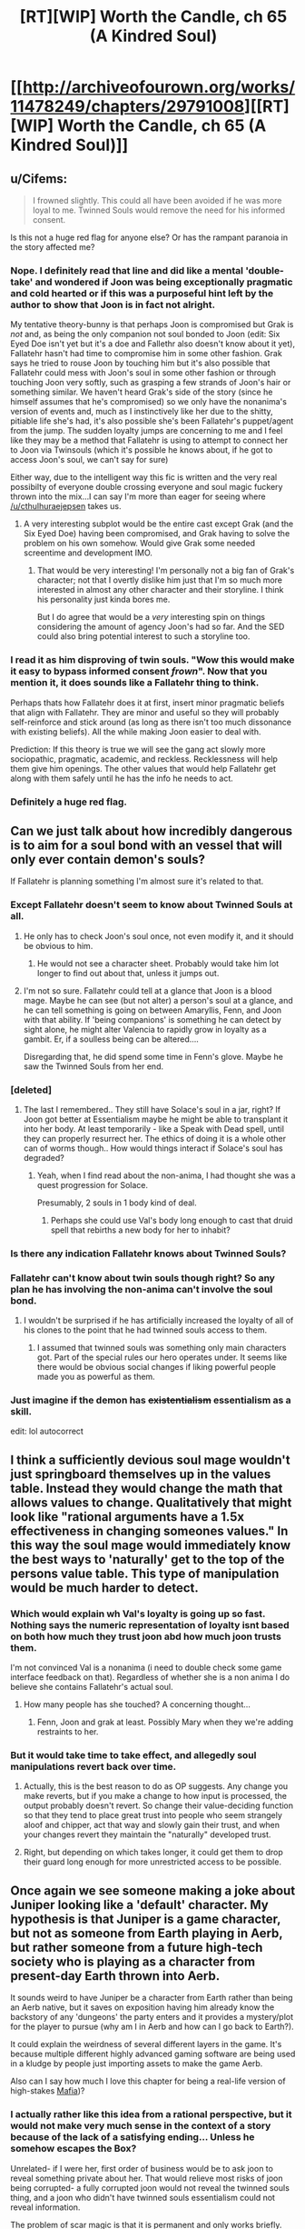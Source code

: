 #+TITLE: [RT][WIP] Worth the Candle, ch 65 (A Kindred Soul)

* [[http://archiveofourown.org/works/11478249/chapters/29791008][[RT][WIP] Worth the Candle, ch 65 (A Kindred Soul)]]
:PROPERTIES:
:Author: cthulhuraejepsen
:Score: 111
:DateUnix: 1513369250.0
:DateShort: 2017-Dec-15
:END:

** u/Cifems:
#+begin_quote
  I frowned slightly. This could all have been avoided if he was more loyal to me. Twinned Souls would remove the need for his informed consent.
#+end_quote

Is this not a huge red flag for anyone else? Or has the rampant paranoia in the story affected me?
:PROPERTIES:
:Author: Cifems
:Score: 28
:DateUnix: 1513385251.0
:DateShort: 2017-Dec-16
:END:

*** Nope. I definitely read that line and did like a mental 'double-take' and wondered if Joon was being exceptionally pragmatic and cold hearted or if this was a purposeful hint left by the author to show that Joon is in fact not alright.

My tentative theory-bunny is that perhaps Joon is compromised but Grak is /not/ and, as being the only companion not soul bonded to Joon (edit: Six Eyed Doe isn't yet but it's a doe and Fallethr also doesn't know about it yet), Fallatehr hasn't had time to compromise him in some other fashion. Grak says he tried to rouse Joon by touching him but it's also possible that Fallatehr could mess with Joon's soul in some other fashion or through touching Joon very softly, such as grasping a few strands of Joon's hair or something similar. We haven't heard Grak's side of the story (since he himself assumes that he's compromised) so we only have the nonanima's version of events and, much as I instinctively like her due to the shitty, pitiable life she's had, it's also possible she's been Fallatehr's puppet/agent from the jump. The sudden loyalty jumps are concerning to me and I feel like they may be a method that Fallatehr is using to attempt to connect her to Joon via Twinsouls (which it's possible he knows about, if he got to access Joon's soul, we can't say for sure)

Either way, due to the intelligent way this fic is written and the very real possibilty of everyone double crossing everyone and soul magic fuckery thrown into the mix...I can say I'm more than eager for seeing where [[/u/cthulhuraejepsen]] takes us.
:PROPERTIES:
:Author: Kishoto
:Score: 24
:DateUnix: 1513387574.0
:DateShort: 2017-Dec-16
:END:

**** A very interesting subplot would be the entire cast except Grak (and the Six Eyed Doe) having been compromised, and Grak having to solve the problem on his own somehow. Would give Grak some needed screentime and development IMO.
:PROPERTIES:
:Author: Makin-
:Score: 9
:DateUnix: 1513415115.0
:DateShort: 2017-Dec-16
:END:

***** That would be very interesting! I'm personally not a big fan of Grak's character; not that I overtly dislike him just that I'm so much more interested in almost any other character and their storyline. I think his personality just kinda bores me.

But I do agree that would be a /very/ interesting spin on things considering the amount of agency Joon's had so far. And the SED could also bring potential interest to such a storyline too.
:PROPERTIES:
:Author: Kishoto
:Score: 8
:DateUnix: 1513441499.0
:DateShort: 2017-Dec-16
:END:


*** I read it as him disproving of twin souls. "Wow this would make it easy to bypass informed consent /frown/". Now that you mention it, it does sounds like a Fallatehr thing to think.

Perhaps thats how Fallatehr does it at first, insert minor pragmatic beliefs that align with Fallatehr. They are minor and useful so they will probably self-reinforce and stick around (as long as there isn't too much dissonance with existing beliefs). All the while making Joon easier to deal with.

Prediction: If this theory is true we will see the gang act slowly more sociopathic, pragmatic, academic, and reckless. Recklessness will help them give him openings. The other values that would help Fallatehr get along with them safely until he has the info he needs to act.
:PROPERTIES:
:Author: wassname
:Score: 15
:DateUnix: 1513395960.0
:DateShort: 2017-Dec-16
:END:


*** Definitely a huge red flag.
:PROPERTIES:
:Author: ArisKatsaris
:Score: 3
:DateUnix: 1513420911.0
:DateShort: 2017-Dec-16
:END:


** Can we just talk about how incredibly dangerous is to aim for a soul bond with an vessel that will only ever contain demon's souls?

If Fallatehr is planning something I'm almost sure it's related to that.
:PROPERTIES:
:Author: Makin-
:Score: 23
:DateUnix: 1513372506.0
:DateShort: 2017-Dec-16
:END:

*** Except Fallatehr doesn't seem to know about Twinned Souls at all.
:PROPERTIES:
:Author: ThatDarnSJDoubleW
:Score: 9
:DateUnix: 1513379403.0
:DateShort: 2017-Dec-16
:END:

**** He only has to check Joon's soul once, not even modify it, and it should be obvious to him.
:PROPERTIES:
:Author: Makin-
:Score: 8
:DateUnix: 1513379436.0
:DateShort: 2017-Dec-16
:END:

***** He would not see a character sheet. Probably would take him lot longer to find out about that, unless it jumps out.
:PROPERTIES:
:Author: kaukamieli
:Score: 3
:DateUnix: 1513422134.0
:DateShort: 2017-Dec-16
:END:


**** I'm not so sure. Fallatehr could tell at a glance that Joon is a blood mage. Maybe he can see (but not alter) a person's soul at a glance, and he can tell something is going on between Amaryllis, Fenn, and Joon with that ability. If 'being companions' is something he can detect by sight alone, he might alter Valencia to rapidly grow in loyalty as a gambit. Er, if a soulless being can be altered....

Disregarding that, he did spend some time in Fenn's glove. Maybe he saw the Twinned Souls from her end.
:PROPERTIES:
:Author: blasted0glass
:Score: 2
:DateUnix: 1513456060.0
:DateShort: 2017-Dec-16
:END:


*** [deleted]
:PROPERTIES:
:Score: 7
:DateUnix: 1513396490.0
:DateShort: 2017-Dec-16
:END:

**** The last I remembered.. They still have Solace's soul in a jar, right? If Joon got better at Essentialism maybe he might be able to transplant it into her body. At least temporarily - like a Speak with Dead spell, until they can properly resurrect her. The ethics of doing it is a whole other can of worms though.. How would things interact if Solace's soul has degraded?
:PROPERTIES:
:Author: _brightwing
:Score: 4
:DateUnix: 1513419827.0
:DateShort: 2017-Dec-16
:END:

***** Yeah, when I find read about the non-anima, I had thought she was a quest progression for Solace.

Presumably, 2 souls in 1 body kind of deal.
:PROPERTIES:
:Author: TwoxMachina
:Score: 4
:DateUnix: 1513425505.0
:DateShort: 2017-Dec-16
:END:

****** Perhaps she could use Val's body long enough to cast that druid spell that rebirths a new body for her to inhabit?
:PROPERTIES:
:Author: Law_Student
:Score: 2
:DateUnix: 1513638594.0
:DateShort: 2017-Dec-19
:END:


*** Is there any indication Fallatehr knows about Twinned Souls?
:PROPERTIES:
:Author: RiOrius
:Score: 3
:DateUnix: 1513379830.0
:DateShort: 2017-Dec-16
:END:


*** Fallatehr can't know about twin souls though right? So any plan he has involving the non-anima can't involve the soul bond.
:PROPERTIES:
:Author: thebluegecko
:Score: 3
:DateUnix: 1513380370.0
:DateShort: 2017-Dec-16
:END:

**** I wouldn't be surprised if he has artificially increased the loyalty of all of his clones to the point that he had twinned souls access to them.
:PROPERTIES:
:Author: sparr
:Score: 1
:DateUnix: 1513389910.0
:DateShort: 2017-Dec-16
:END:

***** I assumed that twinned souls was something only main characters got. Part of the special rules our hero operates under. It seems like there would be obvious social changes if liking powerful people made you as powerful as them.
:PROPERTIES:
:Author: thebluegecko
:Score: 18
:DateUnix: 1513390663.0
:DateShort: 2017-Dec-16
:END:


*** Just imagine if the demon has +existentialism+ essentialism as a skill.

edit: lol autocorrect
:PROPERTIES:
:Author: PanickedApricott
:Score: 3
:DateUnix: 1513452724.0
:DateShort: 2017-Dec-16
:END:


** I think a sufficiently devious soul mage wouldn't just springboard themselves up in the values table. Instead they would change the math that allows values to change. Qualitatively that might look like "rational arguments have a 1.5x effectiveness in changing someones values." In this way the soul mage would immediately know the best ways to 'naturally' get to the top of the persons value table. This type of manipulation would be much harder to detect.
:PROPERTIES:
:Author: Stopppit
:Score: 24
:DateUnix: 1513374707.0
:DateShort: 2017-Dec-16
:END:

*** Which would explain wh Val's loyalty is going up so fast. Nothing says the numeric representation of loyalty isnt based on both how much they trust joon abd how much joon trusts them.

I'm not convinced Val is a nonanima (i need to double check some game interface feedback on that). Regardless of whether she is a non anima I do believe she contains Fallatehr's actual soul.
:PROPERTIES:
:Author: icesharkk
:Score: 4
:DateUnix: 1513706905.0
:DateShort: 2017-Dec-19
:END:

**** How many people has she touched? A concerning thought...
:PROPERTIES:
:Author: nohat
:Score: 2
:DateUnix: 1515355820.0
:DateShort: 2018-Jan-07
:END:

***** Fenn, Joon and grak at least. Possibly Mary when they we're adding restraints to her.
:PROPERTIES:
:Author: icesharkk
:Score: 2
:DateUnix: 1515356834.0
:DateShort: 2018-Jan-07
:END:


*** But it would take time to take effect, and allegedly soul manipulations revert back over time.
:PROPERTIES:
:Author: RiOrius
:Score: 2
:DateUnix: 1513379751.0
:DateShort: 2017-Dec-16
:END:

**** Actually, this is the best reason to do as OP suggests. Any change you make reverts, but if you make a change to how input is processed, the output probably doesn't revert. So change their value-deciding function so that they tend to place great trust into people who seem strangely aloof and chipper, act that way and slowly gain their trust, and when your changes revert they maintain the "naturally" developed trust.
:PROPERTIES:
:Author: NoYouTryAnother
:Score: 21
:DateUnix: 1513399501.0
:DateShort: 2017-Dec-16
:END:


**** Right, but depending on which takes longer, it could get them to drop their guard long enough for more unrestricted access to be possible.
:PROPERTIES:
:Author: JusticeBeak
:Score: 1
:DateUnix: 1513390811.0
:DateShort: 2017-Dec-16
:END:


** Once again we see someone making a joke about Juniper looking like a 'default' character. My hypothesis is that Juniper is a game character, but not as someone from Earth playing in Aerb, but rather someone from a future high-tech society who is playing as a character from present-day Earth thrown into Aerb.

It sounds weird to have Juniper be a character from Earth rather than being an Aerb native, but it saves on exposition having him already know the backstory of any 'dungeons' the party enters and it provides a mystery/plot for the player to pursue (why am I in Aerb and how can I go back to Earth?).

It could explain the weirdness of several different layers in the game. It's because multiple different highly advanced gaming software are being used in a kludge by people just importing assets to make the game Aerb.

Also can I say how much I love this chapter for being a real-life version of high-stakes [[https://en.wikipedia.org/wiki/Mafia_(party_game][Mafia]])?
:PROPERTIES:
:Author: xamueljones
:Score: 19
:DateUnix: 1513378529.0
:DateShort: 2017-Dec-16
:END:

*** I actually rather like this idea from a rational perspective, but it would not make very much sense in the context of a story because of the lack of a satisfying ending... Unless he somehow escapes the Box?

Unrelated- if I were her, first order of business would be to ask joon to reveal something private about her. That would relieve most risks of joon being corrupted- a fully corrupted joon would not reveal the twinned souls thing, and a joon who didn't have twinned souls essentialism could not reveal information.

The problem of scar magic is that it is permanent and only works briefly. Why not use a soul mage to keep it tuned up? Just heal into the right configuration after correcting the soul to a functional scar magic upgrade. Or at the very least, clean her soul of those scars.

Fenns hatred of Fallather (sp?) Means that the teaching relationship will not end peacefully.
:PROPERTIES:
:Author: munkeegutz
:Score: 9
:DateUnix: 1513383172.0
:DateShort: 2017-Dec-16
:END:

**** u/adgnatum:
#+begin_quote
  I was surprised to see the scars on her arms, but they made sense, because magical healing hadn't wiped them away.
#+end_quote

Not yet it hasn't. >:D

Plus we can have a paragraph on Upkeep as a game mechanic.
:PROPERTIES:
:Author: adgnatum
:Score: 1
:DateUnix: 1513417245.0
:DateShort: 2017-Dec-16
:END:


*** Through this lens, what if the point of the 'game' layer's skill numbers are a way to not-really learn the subject, an abstraction between it and the player's brain?

Suppose you want to play a survival game with immersion but making traps to catch small animals is aesthetically unpleasing to you even if you're not a vegetarian. The ability to +map+reduce a skill set to a number has an obvious appeal in the domain of fighting and violence. But why not just combat skills? Consider driving as an example. The instincts of a NASCAR racer on a closed course are not the best for everyday driving.

Now to take this line of reasoning to the fullest: ideal Bayesians don't want to learn false things in general, so the abstraction allows the designers to respect this preference /and/ invent systems and interactions for the game. Magic is a prime example. Training the impulse to call on non-existent magic to solve an urgent problem seems like an actively bad thing to do to yourself.

Having said that, I think this explanation is missing something. When the narration jumps back to Earth, there's clearly someone we're following. And when I try for increasingly fanciful explanations I keep hitting the same sort of notes that we're presently or imminently experiencing on the topic of our new friend Valencia.
:PROPERTIES:
:Author: adgnatum
:Score: 1
:DateUnix: 1513419363.0
:DateShort: 2017-Dec-16
:END:


** This is my favorite story on here
:PROPERTIES:
:Author: lazaret99
:Score: 28
:DateUnix: 1513370836.0
:DateShort: 2017-Dec-16
:END:

*** This is my favorite story on the Citadel!
:PROPERTIES:
:Author: GlueBoy
:Score: 10
:DateUnix: 1513391159.0
:DateShort: 2017-Dec-16
:END:

**** What is the Citadel?
:PROPERTIES:
:Author: Bramble-Thorn
:Score: 3
:DateUnix: 1513473055.0
:DateShort: 2017-Dec-17
:END:

***** The line 'This is my favorite _____ on the Citadel' is a reference to the video game series 'Mass Effect', specifically #2, in which the main character can earn money by giving endorsements to stores on the Citadel (a massive and politically important space station). The intrinsic humor of the statement is that the main character can give this endorsement to ALL the stores, resulting in 'Store A/Store B/Store C/Etc is my favorite store on the Citadel'! being broadcast as ads while you walk around the station.
:PROPERTIES:
:Author: SeekingImmortality
:Score: 7
:DateUnix: 1513474757.0
:DateShort: 2017-Dec-17
:END:


** thought

I was reminded of his lisp from Ch. 61

#+begin_quote
  To my surprise, I realized that he had a lisp; the ‘th' sound was coming out awkwardly, or replaced entirely by something that sounded similar. ‘Uther' had become ‘Oo-her'. I could imagine how that was a hard sound if you had to stick your tongue against pointy teeth, but couldn't remember the other elf having that problem.
#+end_quote

How many other elves have lisps? It's not something I've ever seen mentioned before, even in passing, but idk how many elves we've seen before other than fake-Fallatehr (even as simple one-liner NPCs). Maybe lisps are common in elves since they have those ridiculous fangs, but you'd think they'd be used to them. I'm no linguist but that sounds like someone trying to keep their tongue /away/ from their teeth because they've accidentally bitten down one too many times. (acci/dental/ly huehuehue)

Maybe Fallatehr is just an outlier. Or maybe that's what happens when someone's transformed into an elf but isn't used to talking in that form.

Conjecture: We haven't met Fallatehr.

The story's awesome btw [[/u/cthulhuraejepsen]]!

[EDIT] Hmm. When they broke him out they got quest text including "You have retrieved Fallatehr Whiteshell" - but I've played games that lied in the quest text to preserve an in-universe fiction.

:thinking face emoji:
:PROPERTIES:
:Author: blast_ended_sqrt
:Score: 8
:DateUnix: 1513408942.0
:DateShort: 2017-Dec-16
:END:

*** No, if this was his play, there are two soul mages on the board - His apprentice, pretending to be Fallather, and Fallather, pretending to be a very tall lady.
:PROPERTIES:
:Author: Izeinwinter
:Score: 10
:DateUnix: 1513410956.0
:DateShort: 2017-Dec-16
:END:

**** Which means the one on the most danger is Fenn. Which is a theory both in line with in universe paranoia about literary cycle and what is actually the most dramatic from our perspective as readers:

All this paranoia and planning to safeguard against the elf is just the distraction while Fenn comes to harm. I was partly expecting her to be killed in the prison in the first battle. The fact that Joon values her as a love interest makes her a Target to the GM and to [[/u/Cthulhuraejepsen]]
:PROPERTIES:
:Author: icesharkk
:Score: 3
:DateUnix: 1513628792.0
:DateShort: 2017-Dec-18
:END:

***** Yes and no. She's useful to the DM, but not so much if she's dead. Love interests are most narratively useful as plot mccguffins when they're around to be put in danger and need rescuing.

That makes Uther's long string of dead lovers a bit odd, come to think of it. Maybe it was the DM trying to beat Uther with a stick over and over until he gets the hint and goes back to his wife and kids instead of running away from the story?
:PROPERTIES:
:Author: Law_Student
:Score: 5
:DateUnix: 1513639698.0
:DateShort: 2017-Dec-19
:END:


**** Honestly, I was wondering why they weren't all soul mages. Because if you want more of yourself wandering around, and are setting their values to be as much like you as possible, then they should have the same aptitude for soul magic you do. And could learn soul magic easily.
:PROPERTIES:
:Author: Bramble-Thorn
:Score: 2
:DateUnix: 1513472565.0
:DateShort: 2017-Dec-17
:END:

***** And all of them would be inclined to fuck with other peoples value systems. There is an obvious risk of feedback loops or chaotic cascades here, or alternatively, of making it impossible for any of them to change at all, because any shift in value would get edited back to the consensus baseline instantly.

Two soul mages do not run most of those risks, and - if it is correct that a soul mage can stuff a soul back in a body - grants a degree of insurance against the hells.
:PROPERTIES:
:Author: Izeinwinter
:Score: 3
:DateUnix: 1513473470.0
:DateShort: 2017-Dec-17
:END:


*** I think this whole arc is about resetting Joon and our expectations by creating as much paranoia about the game interface as possible. The DM/Cthulhuraejepsen is setting trap after trap using assumptions based on game interface information. The DM won't lie in the game text. But he can arrange situations where we and Joon assume the wrong thing from the assembled info.

--------------

Joons gets the quest update message when he crossed the wall with Nulli. It doesn't happen when the arrow gets across.

This allows for a version of the story where Nulli is The soul mage. The name null pointer exception is the means by which he escaped the prison's detection. Coincidentally (DM is cheating) this tricks Joons companion log.

This works in my own head because it is the intersection of [[/u/Cthulhuraejepsen]]'s desire to surprise us, the DMs desire to make Joon afraid of his own conclusions (like the suits of armor), the symmetry of fallatehr actually becoming a companion, and the cost of losing solace just to get an empty shell. The remaining incongruity is the rapid increase in Nulli's loyalty. Maybe fallatehr is ratcheting up his loyalty in order to facilitate integration into the party without realizing that Joon gets immediate verbatim feedback on it. Again DM fuckery to make the whole arc joonbait.
:PROPERTIES:
:Author: icesharkk
:Score: 3
:DateUnix: 1513630496.0
:DateShort: 2017-Dec-19
:END:

**** It does fit the theme so far of all Joon's companions being a female or an it...
:PROPERTIES:
:Author: Mandabar
:Score: 1
:DateUnix: 1513889266.0
:DateShort: 2017-Dec-22
:END:


** The creeping paranoia here is filling every action the good guys take with tension, I love it.

Also, super funny how Jun's value system rates Tiff over Fenn (if I interpreted last chapter correctly), but as soon as he sees Fenn's system rating some rando over himself he gets irked.

Also also, the value system has thus far revealed a lot of potentially frightening stuff: Jun's (healthy?) obsession with leveling up, Mary basically being some sort of bred-from-birth automaton fixated on her own success above all else (above even her kingdom's propsering, which she pays lip service to as her responsibility but is apparently just a rationalization for gathering power/safety?), Fenn doing a rather exceptional job at hiding her murderous inclinations vs anyone of the elf race.

But on the bright side Juniper doesn't have to worry about figuring his companions out anymore, since he can just directly hack into their brains once they pass the loyalty threshold. I'm sure he'll use this newfound power responsibly.
:PROPERTIES:
:Score: 20
:DateUnix: 1513411096.0
:DateShort: 2017-Dec-16
:END:

*** The whole mind-blowing ecstasy of leveling up thing seems like it would be highly addictive. Indeed, it might have been designed to be highly addictive for some (nefarious) purpose by the game's programmer that has yet to be revealed. It's going to cause him to make some terrible decisions and his companions will be forced to intervene.
:PROPERTIES:
:Author: Law_Student
:Score: 3
:DateUnix: 1513638822.0
:DateShort: 2017-Dec-19
:END:


** This story is awesome and also my favorite. Best 'gamer' fic I have ever read and it has a very good use of cliffhangers and a blisteringly fast plot.
:PROPERTIES:
:Author: SoylentRox
:Score: 14
:DateUnix: 1513371622.0
:DateShort: 2017-Dec-16
:END:


** [deleted]
:PROPERTIES:
:Score: 6
:DateUnix: 1513397796.0
:DateShort: 2017-Dec-16
:END:

*** I think Juniper is the first ever to treat Valencia as an actual person, and she is responding accordingly.

Also, for some reason I read "Life" as valuing all life, not just hear her own.
:PROPERTIES:
:Author: TheGuardianOne
:Score: 10
:DateUnix: 1513424490.0
:DateShort: 2017-Dec-16
:END:


** Okay, so how obvious is it that Juniper is overlooking that Mary's high degree of valuing "Juniper" is what she was worried he would discover?

Separately, is it reasonable that the one person Fallatehr has touched, Fenn, has such crazy hatred of him? Should we fear an integer overflow effect? Or that hate is easily turned to love?
:PROPERTIES:
:Author: NoYouTryAnother
:Score: 7
:DateUnix: 1513399586.0
:DateShort: 2017-Dec-16
:END:

*** [deleted]
:PROPERTIES:
:Score: 3
:DateUnix: 1513402665.0
:DateShort: 2017-Dec-16
:END:

**** True. But we keep getting this signal that Fallatehr is extremely dangerous. I think it was in the last thread that somebody suggested he may be reading Juniper like a book with his crazy high Soc. He may basically be HPMOR's Voldemort. If so, a quick reading of Fenn to see that she dislikes him and extremely quick thinking to adjust that dislike into a useful extreme would not be beyond him. It is also possible that we will only learn too late how true, loyal to Juniper, and amiable he was, and come to regret this needless paranoia. In fact, I find myself inexplicable warming up to him as we speak. How could we have ever distrusted Fallatehr?
:PROPERTIES:
:Author: NoYouTryAnother
:Score: 12
:DateUnix: 1513403677.0
:DateShort: 2017-Dec-16
:END:


*** Well, up until reading this chapter, I had thought [[https://www.reddit.com/r/rational/comments/77rsvo/rtwip_worth_the_candle_chapter_52_culmination/doocnwc/][this]] line of reasoning was spot on. But her list of values says otherwise. Or, if you want to go down the rabbithole, the absence of Fenn among those values is evidence they've been changed (for what reason would Fenn be devalued though?)

Maybe she is romantically interested in Fenn, but doesn't sufficiently value romance to place that above the ticket to power that is Joon. When she's disappointed with Joon saying everything looked as expected, she's disappointed to confirm that's the type of person she is.
:PROPERTIES:
:Author: throwaway11252016
:Score: 1
:DateUnix: 1513481071.0
:DateShort: 2017-Dec-17
:END:


** Hm, the Amaryllis partial preference ordering doesn't seem that interested in the kingdom. Maybe it's just a means to Autonomy/Power? Maybe the world needs Arthur because Amaryllis is not Best Princess?

Increasing complexity:

"Nellan" isn't the name of a (past) love interest. (An AO3 comment suggests a /parent/.)

Nellan isn't the name of a person, even though the narration in that paragraph sets us up to think of a person/concept dichotomy and then think of this list as not conceptual. Maybe a specific place?

EDIT: Oh, one more: the entity in question might no longer exist/be alive
:PROPERTIES:
:Author: adgnatum
:Score: 7
:DateUnix: 1513420310.0
:DateShort: 2017-Dec-16
:END:

*** .. Maximum drama: Nellan is her child. Which is why she is so extremely cranky about her home village, they kicked her out but kept the kid.
:PROPERTIES:
:Author: Izeinwinter
:Score: 11
:DateUnix: 1513431824.0
:DateShort: 2017-Dec-16
:END:

**** Murderquest to recover child! Joonbait!
:PROPERTIES:
:Author: icesharkk
:Score: 3
:DateUnix: 1513628475.0
:DateShort: 2017-Dec-18
:END:


*** Nellan could be a word in elvish for a unique concept without a direct translation, like the weird elven take on an adventuring party that she brought up earlier.
:PROPERTIES:
:Author: Law_Student
:Score: 3
:DateUnix: 1513639339.0
:DateShort: 2017-Dec-19
:END:


** This is probably going to be a lengthy post so let me start right.

*First of all* i really liked the story and characters, even tho binge reading kills my soul cause i have a habit of putting myself into characters shoes.

I find so elements of the story or rather Junipers description of things funny or ironic considering his knowledge, but i it maybe a personal thing.

Here is the list if this funny\ironic things.

*1. At the start of the novel he comments about video games having less freedom or free form compared to D&D and the like.*

But i'm pretty sure there are plenty types of video games that allow you to just run a simulation of regular life Sims style or even be a Tycoon. Even some RPG's are strictly about running your own shop and being a merchant. In the world of Aerb and to an extension in the previous D&D sessions of juniper he says the narrative wouldn't allow it or it would be boring. I think this highly depends on the group you are playing with and the system you use. There are even some homebrew systems like Maid RPG and i'm sure there are some that are dedicated or applicable to running a fantasy tavern with friends that can be used after you are tired of looting and plundering. This leads into 2.

*2. I guess D&D is more rigid about stuff you can do and what exactly counts as out of box thinking.*

But it seems the narrative and his previous D&D experience was to an extent about party being a Murderhobo type. We have them talk about issues and discuss roles and being in character, but at the end of the day Aerb and snippets of previous escapades lean towards kill them after identifying the problems you have with them approach. Every "enemy" or problem is mostly resolved with killing stuff, in a smart or roundabout way, but still. They are not full on murderhobos, but funnily enough they are technically hobos and they do murder a lot. System itself lead into 3.

*3. The d20, fabled natural 20*

I was under impression that physics still worked somewhat normally in D&D and the example of sickly crippled man vs. knight in super armor raise a couple of questions. The d20 results of critical successes very not misrepresented per say, but the explanation was somewhat weird for me.

For example a super strong warrior saying that he starts flapping his hands and begins to fly wouldn't prompt the DM giving him flight even he throws a 20 and at the very list all rules thrown aside would require a series of 20 for a variety of tests.

In the case of crippled guy he would not only require an aim throw of 20, but at least a strength check of 20, maybe even a vitality check so that he isn't crumpling to the ground cause his body can't take it. I'm also pretty sure the difficulty of the task affects the rolls and makes it semi to impossible to make it even with a 20 at hand. I guess grazing the cheek and not straight up murder is the result of this super successes failing, but it still kinda felt like treating d20 as something that it's not.

*4. The DM not being able to wiggle the results.*

This one seemed pretty funny since there is a system that bears name of Pendragon and if i remember correctly it actually has the exact thing that would have helped Amaryllis in their D&D game to protect her sister. It's called Passions and she would be able to make a passion roll or DM could say she should make one or gets a bonus, since she is protecting her Sister and Family could be a passion in that system.

*5. Bond Girl and creating conflict*

Again kinda ties into the whole D&D in Junipers case was more about fight action and other systems followed in similar ways. There are more narrative driven systems, but i'm sure author knows that.

The conflict or interest generated from Bond Girl syndrome serves almost no purpose in the D&D campaign and in the case of Aerb's DM (him existing or not) would loose all tension after a couple of deaths. Repetition of the same trick is kinda tires people and players or observers\readers wouldn't really care after the 5 attempt cause it would seem artificial. For all the 'rules" of narrative Aerb "follows" it certainly can hint at choosing boring\artificial ones to uphold. The Bond thing also raises the question of the DM's ability to tell a story, cause Bond Girls were more of a necessity and inability to progress the character\story with them intact. Also Bond from a movies stand point was played by different people too, would it call for Juniper changing for another protagonist who is similar and in some cases totally different?

In case of his previous D&D group the DM(Juniper) would be somewhat an asshole somewhat if he tried to create tension by killing the lover frequently or at all, cause for it to work the pair would be a real couple of players - aka real people and his friends (murder without reason mind you, they can't just say love wins all the battles). There is a little chance of someone role playing a realistic romance and even if they did that, they wouldn't exactly care about death of an NPC after a couple of times. It's like making all of the chests in the game mimics, you become desensitized and don't really care after a while, no tension just tired of the same tricks even if it's a variety of mimics.

*6. Stagnation and change, there is conflict or there is non?*

I know people are complex creatures and not everything can be solved by analyzing what someone said or did. This just seemed funny and part of it felt wrong or out of place.

Joon's thought process or things he thought about after the revelation of Fenn being thirty-three years old seemed kinda strange and didn't sit well with me. It wasn't out of character or contradictory to himself in a span of those thought, but it seemed kinda out of place with itself on a small scale. I wish i could put my finger on it, but maybe i'm just confusing myself or combining multiple different dialogs and talks into one in my head.

His assumption of her not changing in the span of 16 years, or his definition of maturity and what "adult" people do and feel, seemed okay for a panicked reaction of a 17 year old, but at the same time felt strange and like him thinking it for story reasons and not person reasons. He wanted to change and grow with her, but at the same time he didn't want her to change previously and i bet even after this. I guess there is nuance to those "changes", but it still felt like going in circles.

I'm also sure that not addressing personal problems or even thinking about them as problems or "high school level drama" and not as people being themselves, is totally healthy and not a problem onto itself (Sarcasm). But this at least is in connection with a 17 year old boy who didn't really see much of the world.

*All in all this story is a great read and i hope people will notice and disagree\agree and talk\comment about points a brought up.*
:PROPERTIES:
:Author: Ace_Kuper
:Score: 7
:DateUnix: 1513408091.0
:DateShort: 2017-Dec-16
:END:


** Typos here, please. (I am a little bit behind on typo correction at the moment, forgive me.)
:PROPERTIES:
:Author: cthulhuraejepsen
:Score: 3
:DateUnix: 1513369289.0
:DateShort: 2017-Dec-15
:END:

*** years of dairies/years of diaries

think armor/thick armor

(Although the idea of thought-based armor is intriguing...)
:PROPERTIES:
:Author: thrawnca
:Score: 5
:DateUnix: 1513371380.0
:DateShort: 2017-Dec-16
:END:

**** Fixed and fixed, thanks, thought-based armor filed away for later use.
:PROPERTIES:
:Author: cthulhuraejepsen
:Score: 7
:DateUnix: 1513376853.0
:DateShort: 2017-Dec-16
:END:


**** I'm more interested in Tiff's cheese collection, personally
:PROPERTIES:
:Author: JusticeBeak
:Score: 3
:DateUnix: 1513390950.0
:DateShort: 2017-Dec-16
:END:


*** u/Alphanos:
#+begin_quote
  I'm not limited to the grid of forty, it's two-hundred and fifty-six.”

  Well, it was actually 266, since I had split Deception and Stealth from each other.
#+end_quote

Probably supposed to be 257?
:PROPERTIES:
:Author: Alphanos
:Score: 3
:DateUnix: 1513375082.0
:DateShort: 2017-Dec-16
:END:

**** Fixed, thank you!
:PROPERTIES:
:Author: cthulhuraejepsen
:Score: 2
:DateUnix: 1513376901.0
:DateShort: 2017-Dec-16
:END:


*** You was just about what I expected.
:PROPERTIES:
:Author: Veedrac
:Score: 2
:DateUnix: 1513375283.0
:DateShort: 2017-Dec-16
:END:

**** Fixed, thank you.
:PROPERTIES:
:Author: cthulhuraejepsen
:Score: 1
:DateUnix: 1513376873.0
:DateShort: 2017-Dec-16
:END:


*** u/Kerbal_NASA:
#+begin_quote
  saving her the trouble to using her muscles
#+end_quote

to -> of
:PROPERTIES:
:Author: Kerbal_NASA
:Score: 1
:DateUnix: 1513382109.0
:DateShort: 2017-Dec-16
:END:

**** Fixed, thanks.
:PROPERTIES:
:Author: cthulhuraejepsen
:Score: 1
:DateUnix: 1513912765.0
:DateShort: 2017-Dec-22
:END:


*** u/nytelios:
#+begin_quote
  All the principle players
#+end_quote

principal
:PROPERTIES:
:Author: nytelios
:Score: 1
:DateUnix: 1513459387.0
:DateShort: 2017-Dec-17
:END:

**** Fixed, thank you.
:PROPERTIES:
:Author: cthulhuraejepsen
:Score: 1
:DateUnix: 1513912690.0
:DateShort: 2017-Dec-22
:END:


*** 503 Service Unavailable No server is available to handle this request.

Why not post on fanfiction.net?

--Edit : was able to reach the chapter by a different route, not the link that was emailed to me.
:PROPERTIES:
:Author: SoylentRox
:Score: 1
:DateUnix: 1513370556.0
:DateShort: 2017-Dec-16
:END:

**** The place for this kind of non-fanfic story would be Fictionpress, which is pretty much the worst place to host a story if you want readers (Mother of Learning is the only serial I've seen it make it work).
:PROPERTIES:
:Author: Makin-
:Score: 8
:DateUnix: 1513372571.0
:DateShort: 2017-Dec-16
:END:

***** My qualm is that updates aren't readily syndicatable. AO3 has atom feeds for canonical tags, but that's about it. I can't subscribe to a specific series or author. My workaround on that is to subscribe to a reddit [[https://www.reddit.com/r/rational/search.rss?q=%5Brt%5D%5Bwip%5D+%22Worth+the+Candle%22+site:archiveofourown.org&restrict_sr=on&sort=new][search query]] for "[RT][WIP] Worth the Candle" on this subreddit, linking to AO3, and ordered by most recent post, but it hasn't exactly been reliable.
:PROPERTIES:
:Author: Hakurei06
:Score: 3
:DateUnix: 1513386992.0
:DateShort: 2017-Dec-16
:END:

****** The easiest thing seems to be to just make an AO3 account and subscribe through that, if you're okay with email notifications. If you're not, I think you could make a throwaway email to get updates, and convert /that/ to an RSS feed?
:PROPERTIES:
:Author: Agnoman
:Score: 2
:DateUnix: 1513391377.0
:DateShort: 2017-Dec-16
:END:

******* At this point I'd settle for email, even if it wasn't my preferred subscription method, but do you happen to have an invite handy?

I put a bunch of email aliases in the wait list but haven't heard back from any.
:PROPERTIES:
:Author: Hakurei06
:Score: 1
:DateUnix: 1513395724.0
:DateShort: 2017-Dec-16
:END:

******** I'd forgotten what a pain the AO3 sign up process was. Unfortunately I've got no invitations, and they're not willing not give me any. Sorry, I'd love to be more help.
:PROPERTIES:
:Author: Agnoman
:Score: 2
:DateUnix: 1513396442.0
:DateShort: 2017-Dec-16
:END:

********* What is up with that actually, do you know? I luckily have an account at least somehow.
:PROPERTIES:
:Author: Mandabar
:Score: 1
:DateUnix: 1513889827.0
:DateShort: 2017-Dec-22
:END:


********* What is up with that actually, do you know? I luckily have an account at least somehow.
:PROPERTIES:
:Author: Mandabar
:Score: 0
:DateUnix: 1513889833.0
:DateShort: 2017-Dec-22
:END:


********* What is up with that actually, do you know? I luckily have an account at least somehow.
:PROPERTIES:
:Author: Mandabar
:Score: 0
:DateUnix: 1513889845.0
:DateShort: 2017-Dec-22
:END:


********* What is up with that actually, do you know? I luckily have an account at least somehow.
:PROPERTIES:
:Author: Mandabar
:Score: 0
:DateUnix: 1513889851.0
:DateShort: 2017-Dec-22
:END:


***** Fair enough. I just meant "put this amazing story somewhere reliable"
:PROPERTIES:
:Author: SoylentRox
:Score: 2
:DateUnix: 1513372841.0
:DateShort: 2017-Dec-16
:END:


** Just discovered this series, and feverishly read my way through the whole thing over about three days. It's superb, truly. I'm glad you're so prolific, I'm looking forward to reading lots more.
:PROPERTIES:
:Author: Law_Student
:Score: 3
:DateUnix: 1513638479.0
:DateShort: 2017-Dec-19
:END:


** I wonder how easy it would be to convince Grak to level up his loyalty...
:PROPERTIES:
:Author: knite
:Score: 2
:DateUnix: 1513390113.0
:DateShort: 2017-Dec-16
:END:

*** He tried that back in chapter 56. Didn't work.

#+begin_quote
  I gained a single point of loyalty from [learning dwarvish from Grak], bringing him up to 7, when I apologized if my relationship with Fenn made things awkward, but that was about as much as I got for my efforts. I'd had this idea of ‘grinding loyalty' with him, but it didn't really pan out like that, no matter how much we talked. He had, apparently, made up his mind about me and trying to budge him wasn't easy, especially since he knew that I wanted him to be more loyal. I'd tried telling him the same thing I'd told Amaryllis, that he would become more powerful, but that didn't sway him like it had swayed her.
#+end_quote
:PROPERTIES:
:Author: abcd_z
:Score: 3
:DateUnix: 1513423425.0
:DateShort: 2017-Dec-16
:END:


** Heya, anyone heard anything from cthulhuraejepsen? They haven't posted anything in 16 days. Are they OK?
:PROPERTIES:
:Author: narfanator
:Score: 2
:DateUnix: 1515349577.0
:DateShort: 2018-Jan-07
:END:


** Devils can take possession of normal people. Is that a danger? Possession jumping is easier when the devil's in a non-anima?

I'm getting the Yeerk vibe from devils, but if it's only explicit/declarative memory, then having enough Insight might let Joon discern a poor actor of a devil. On the other hand, if the devil also actively access implicit memories like muscle memory or conditioning, having soul magic makes it relatively easy to check for foreign souls in her body.

So soul magic can work through clothing. (Fenn's glove considered clothing or does skin-contact with invested entads make it a part of you?) Would be scary if the definition of contact isn't clear or can be changed.
:PROPERTIES:
:Author: nytelios
:Score: 1
:DateUnix: 1513459352.0
:DateShort: 2017-Dec-17
:END:

*** I'm a bit concerned about the prospect of the party winding up twin souled to a 'soul' that could be a demon at any moment. Seems like a set up for shenanigans. On the other hand maybe Juniper could use the link to rewrite the demon's soul into a nice proper soul for Val that wasn't all demonic.
:PROPERTIES:
:Author: Law_Student
:Score: 2
:DateUnix: 1513639934.0
:DateShort: 2017-Dec-19
:END:


** Something that jumps out to me is that the narrative theory has a direct analogue in the game Rimworld. When starting a game of rimworld you can pick from 3 game narrators that effect the flow of the game differently.

[[http://rimworldwiki.com/wiki/AI_Storytellers]]

The tension and discussions they go through about it is interesting. Unless they attribute it to a god though I'd be really questioning my existence.
:PROPERTIES:
:Author: Keshire
:Score: 1
:DateUnix: 1513836567.0
:DateShort: 2017-Dec-21
:END:
